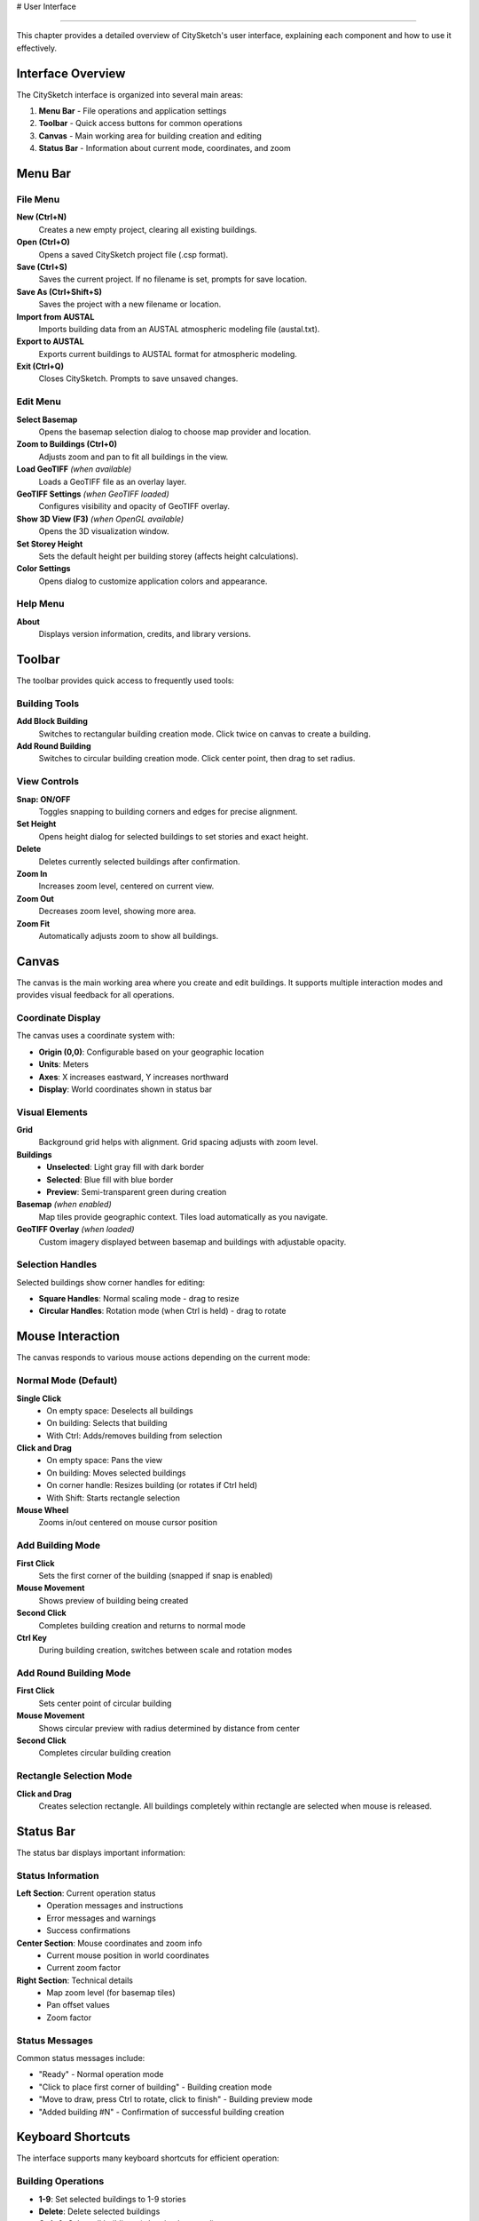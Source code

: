 # User Interface

================

This chapter provides a detailed overview of CitySketch's user interface, explaining each component and how to use it effectively.

Interface Overview
===================

The CitySketch interface is organized into several main areas:

.. image:: _static/interface-overview.png
   :align: center
   :alt: CitySketch Interface Overview

1. **Menu Bar** - File operations and application settings
2. **Toolbar** - Quick access buttons for common operations  
3. **Canvas** - Main working area for building creation and editing
4. **Status Bar** - Information about current mode, coordinates, and zoom

Menu Bar
=========

File Menu
----------

**New (Ctrl+N)**
   Creates a new empty project, clearing all existing buildings.

**Open (Ctrl+O)**
   Opens a saved CitySketch project file (.csp format).

**Save (Ctrl+S)**
   Saves the current project. If no filename is set, prompts for save location.

**Save As (Ctrl+Shift+S)**
   Saves the project with a new filename or location.

**Import from AUSTAL**
   Imports building data from an AUSTAL atmospheric modeling file (austal.txt).

**Export to AUSTAL**  
   Exports current buildings to AUSTAL format for atmospheric modeling.

**Exit (Ctrl+Q)**
   Closes CitySketch. Prompts to save unsaved changes.

Edit Menu
----------

**Select Basemap**
   Opens the basemap selection dialog to choose map provider and location.

**Zoom to Buildings (Ctrl+0)**
   Adjusts zoom and pan to fit all buildings in the view.

**Load GeoTIFF** *(when available)*
   Loads a GeoTIFF file as an overlay layer.

**GeoTIFF Settings** *(when GeoTIFF loaded)*
   Configures visibility and opacity of GeoTIFF overlay.

**Show 3D View (F3)** *(when OpenGL available)*
   Opens the 3D visualization window.

**Set Storey Height**
   Sets the default height per building storey (affects height calculations).

**Color Settings**
   Opens dialog to customize application colors and appearance.

Help Menu
----------

**About**
   Displays version information, credits, and library versions.

Toolbar
========

The toolbar provides quick access to frequently used tools:

Building Tools
---------------

**Add Block Building**
   Switches to rectangular building creation mode. Click twice on canvas to create a building.

**Add Round Building**  
   Switches to circular building creation mode. Click center point, then drag to set radius.

View Controls
--------------

**Snap: ON/OFF**
   Toggles snapping to building corners and edges for precise alignment.

**Set Height**
   Opens height dialog for selected buildings to set stories and exact height.

**Delete**
   Deletes currently selected buildings after confirmation.

**Zoom In**
   Increases zoom level, centered on current view.

**Zoom Out**
   Decreases zoom level, showing more area.

**Zoom Fit**
   Automatically adjusts zoom to show all buildings.

Canvas
=======

The canvas is the main working area where you create and edit buildings. It supports multiple interaction modes and provides visual feedback for all operations.

Coordinate Display
------------------

The canvas uses a coordinate system with:

* **Origin (0,0)**: Configurable based on your geographic location
* **Units**: Meters  
* **Axes**: X increases eastward, Y increases northward
* **Display**: World coordinates shown in status bar

Visual Elements
----------------

**Grid**
   Background grid helps with alignment. Grid spacing adjusts with zoom level.

**Buildings**
   * **Unselected**: Light gray fill with dark border
   * **Selected**: Blue fill with blue border
   * **Preview**: Semi-transparent green during creation

**Basemap** *(when enabled)*
   Map tiles provide geographic context. Tiles load automatically as you navigate.

**GeoTIFF Overlay** *(when loaded)*
   Custom imagery displayed between basemap and buildings with adjustable opacity.

Selection Handles
-----------------

Selected buildings show corner handles for editing:

* **Square Handles**: Normal scaling mode - drag to resize
* **Circular Handles**: Rotation mode (when Ctrl is held) - drag to rotate

Mouse Interaction
=================

The canvas responds to various mouse actions depending on the current mode:

Normal Mode (Default)
---------------------

**Single Click**
   * On empty space: Deselects all buildings
   * On building: Selects that building
   * With Ctrl: Adds/removes building from selection

**Click and Drag**  
   * On empty space: Pans the view
   * On building: Moves selected buildings
   * On corner handle: Resizes building (or rotates if Ctrl held)
   * With Shift: Starts rectangle selection

**Mouse Wheel**
   Zooms in/out centered on mouse cursor position

Add Building Mode
------------------

**First Click**
   Sets the first corner of the building (snapped if snap is enabled)

**Mouse Movement**
   Shows preview of building being created

**Second Click**
   Completes building creation and returns to normal mode

**Ctrl Key**
   During building creation, switches between scale and rotation modes

Add Round Building Mode
-----------------------

**First Click**
   Sets center point of circular building

**Mouse Movement**
   Shows circular preview with radius determined by distance from center

**Second Click**
   Completes circular building creation

Rectangle Selection Mode
------------------------

**Click and Drag**
   Creates selection rectangle. All buildings completely within rectangle are selected when mouse is released.

Status Bar
===========

The status bar displays important information:

Status Information
------------------

**Left Section**: Current operation status
   * Operation messages and instructions
   * Error messages and warnings
   * Success confirmations

**Center Section**: Mouse coordinates and zoom info
   * Current mouse position in world coordinates
   * Current zoom factor

**Right Section**: Technical details
   * Map zoom level (for basemap tiles)
   * Pan offset values
   * Zoom factor

Status Messages
---------------

Common status messages include:

* "Ready" - Normal operation mode
* "Click to place first corner of building" - Building creation mode
* "Move to draw, press Ctrl to rotate, click to finish" - Building preview mode
* "Added building #N" - Confirmation of successful building creation

Keyboard Shortcuts
===================

The interface supports many keyboard shortcuts for efficient operation:

Building Operations
-------------------

* **1-9**: Set selected buildings to 1-9 stories
* **Delete**: Delete selected buildings
* **Ctrl+A**: Select all buildings *(when implemented)*

View Control
------------

* **Ctrl+0**: Zoom to fit all buildings  
* **Ctrl++**: Zoom in
* **Ctrl+-**: Zoom out
* **F3**: Open 3D view (if OpenGL available)

File Operations
---------------

* **Ctrl+N**: New project
* **Ctrl+O**: Open project
* **Ctrl+S**: Save project
* **Ctrl+Shift+S**: Save As
* **Ctrl+Q**: Quit application

Selection Modes
---------------

* **Ctrl+Click**: Multi-select buildings
* **Shift+Drag**: Rectangle selection mode
* **Ctrl+Drag**: Rotation mode (when dragging handles)

Context Sensitivity
===================

The interface adapts based on the current context:

Mode-Dependent Behavior
-----------------------

* **Normal Mode**: Selection and editing operations available
* **Building Creation**: Instructions shown, other operations disabled
* **Multi-Selection**: Group operations available

Selection-Dependent Features
-----------------------------

* **No Selection**: Building creation tools enabled
* **Single Selection**: Individual building editing available
* **Multi-Selection**: Group operations like simultaneous height setting

Map-Dependent Display
---------------------

* **No Basemap**: Simple grid background, better performance
* **With Basemap**: Geographic context, tile loading indicators
* **With GeoTIFF**: Additional overlay controls available

Customization
=============

Color Settings
---------------

Access through Edit → Color Settings to customize:

* **Building Colors**: Fill and border colors for normal and selected states
* **Interface Colors**: Grid, handles, preview colors
* **Basemap Colors**: Empty tile and border colors

The color dialog provides:

* **Predefined Colors**: Common color choices
* **Manual Input**: RGB/RGBA values and hex codes  
* **Opacity Control**: Alpha channel adjustment
* **Preview**: Real-time color preview

Application Preferences
-----------------------

Various settings are automatically saved:

* **Window Size**: Application window dimensions
* **Last Location**: Map center coordinates
* **Zoom Level**: Current view zoom
* **Snap Setting**: Whether snapping is enabled
* **Storey Height**: Default height per storey

Accessibility
==============

CitySketch includes several accessibility features:

Visual Accessibility
--------------------

* **High Contrast**: Customizable colors for better visibility
* **Scalable Interface**: Zoom controls for better visibility
* **Status Messages**: Clear text feedback for all operations

Keyboard Accessibility  
----------------------

* **Full Keyboard Access**: Most operations available via keyboard
* **Consistent Shortcuts**: Standard shortcuts (Ctrl+S, etc.)
* **Menu Access**: All functions accessible through menus

Mouse Alternatives
------------------

* **Keyboard Shortcuts**: Alternative to mouse operations where possible
* **Menu Access**: Right-click context menus *(planned feature)*
* **Numeric Input**: Precise coordinate and size entry *(via dialogs)*

Performance Optimization
=========================

The interface is designed for responsive performance:

Rendering Optimization
----------------------

* **Efficient Redraw**: Only redraws changed areas
* **Level-of-Detail**: Simplified display at high zoom levels
* **Tile Caching**: Map tiles cached locally for faster loading

Memory Management
-----------------

* **Tile Cache Limits**: Automatic cleanup of old map tiles
* **Building Optimization**: Efficient storage of building geometry
* **Image Processing**: On-demand processing of GeoTIFF overlays

User Experience Enhancements
-----------------------------

* **Progressive Loading**: Map tiles load in background
* **Visual Feedback**: Progress indicators for long operations
* **Smooth Interaction**: Responsive mouse and keyboard handling

Next Steps
===========

Now that you understand the interface:

1. Learn :doc:`creating-buildings` to master building creation techniques
2. Explore :doc:`editing-buildings` for advanced editing operations
3. See :doc:`keyboard-shortcuts` for a complete shortcut reference
4. Check :doc:`basemaps-geotiff` for working with geographic data